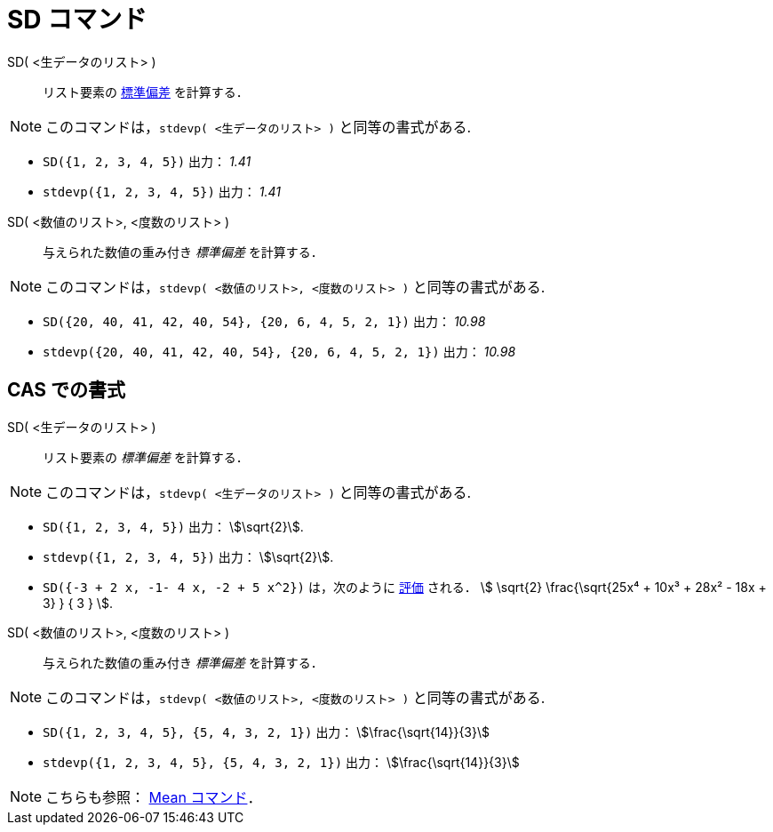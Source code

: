 = SD コマンド
:page-en: commands/SD
ifdef::env-github[:imagesdir: /ja/modules/ROOT/assets/images]

SD( <生データのリスト> )::
  リスト要素の https://ja.wikipedia.org/wiki/%E6%A8%99%E6%BA%96%E5%81%8F%E5%B7%AE[標準偏差] を計算する．

[NOTE]
====
このコマンドは，`stdevp( <生データのリスト> )` と同等の書式がある.
====

[EXAMPLE]
====

* `++SD({1, 2, 3, 4, 5})++` 出力： _1.41_
* `++stdevp({1, 2, 3, 4, 5})++` 出力： _1.41_

====

SD( <数値のリスト>, <度数のリスト> )::
  与えられた数値の重み付き _標準偏差_ を計算する．

[NOTE]
====
このコマンドは，`stdevp( <数値のリスト>, <度数のリスト> )` と同等の書式がある.
====


[EXAMPLE]
====

* `++SD({20, 40, 41, 42, 40, 54}, {20, 6, 4, 5, 2, 1})++` 出力： _10.98_
* `++stdevp({20, 40, 41, 42, 40, 54}, {20, 6, 4, 5, 2, 1})++` 出力： _10.98_

====

== CAS での書式

SD( <生データのリスト> )::
  リスト要素の _標準偏差_ を計算する．

[NOTE]
====
このコマンドは，`stdevp( <生データのリスト> )` と同等の書式がある.
====

[EXAMPLE]
====

* `++SD({1, 2, 3, 4, 5})++` 出力： stem:[\sqrt{2}].
* `++stdevp({1, 2, 3, 4, 5})++` 出力： stem:[\sqrt{2}].
* `++SD({-3 + 2 x, -1- 4 x, -2 + 5 x^2})++` は，次のように xref:/tools/評価.adoc[評価] される． stem:[ \sqrt{2}
\frac{\sqrt{25x⁴ + 10x³ + 28x² - 18x + 3} } { 3 } ].

====

SD( <数値のリスト>, <度数のリスト> )::
  与えられた数値の重み付き _標準偏差_ を計算する．

[NOTE]
====
このコマンドは，`stdevp( <数値のリスト>, <度数のリスト> )` と同等の書式がある.
====


[EXAMPLE]
====

* `++SD({1, 2, 3, 4, 5}, {5, 4, 3, 2, 1})++` 出力： stem:[\frac{\sqrt{14}}{3}]
* `++stdevp({1, 2, 3, 4, 5}, {5, 4, 3, 2, 1})++` 出力： stem:[\frac{\sqrt{14}}{3}]
====


[NOTE]
====

こちらも参照： xref:/commands/Mean.adoc[Mean コマンド]．

====
